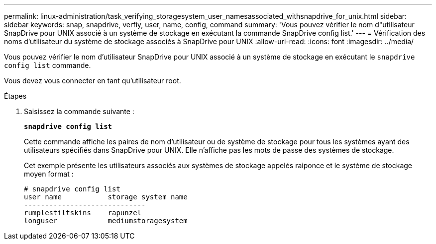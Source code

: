 ---
permalink: linux-administration/task_verifying_storagesystem_user_namesassociated_withsnapdrive_for_unix.html 
sidebar: sidebar 
keywords: snap, snapdrive, verfiy, user, name, config, command 
summary: 'Vous pouvez vérifier le nom d"utilisateur SnapDrive pour UNIX associé à un système de stockage en exécutant la commande SnapDrive config list.' 
---
= Vérification des noms d'utilisateur du système de stockage associés à SnapDrive pour UNIX
:allow-uri-read: 
:icons: font
:imagesdir: ../media/


[role="lead"]
Vous pouvez vérifier le nom d'utilisateur SnapDrive pour UNIX associé à un système de stockage en exécutant le `snapdrive config list` commande.

Vous devez vous connecter en tant qu'utilisateur root.

.Étapes
. Saisissez la commande suivante :
+
`*snapdrive config list*`

+
Cette commande affiche les paires de nom d'utilisateur ou de système de stockage pour tous les systèmes ayant des utilisateurs spécifiés dans SnapDrive pour UNIX. Elle n'affiche pas les mots de passe des systèmes de stockage.

+
Cet exemple présente les utilisateurs associés aux systèmes de stockage appelés raiponce et le système de stockage moyen format :

+
[listing]
----
# snapdrive config list
user name           storage system name
-----------------------------
rumplestiltskins    rapunzel
longuser            mediumstoragesystem
----

